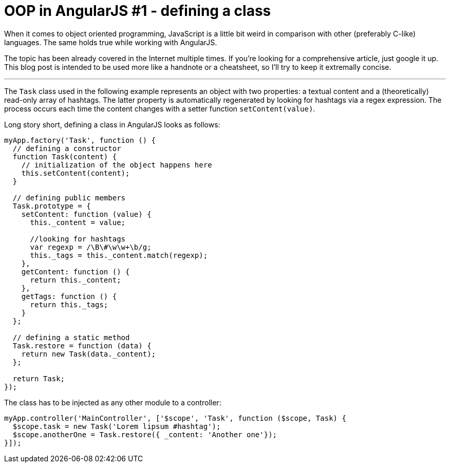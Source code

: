 = OOP in AngularJS #1 - defining a class
:hp-tags: AngularJS, JavaScript


When it comes to object oriented programming, JavaScript is a little bit weird in comparison with other (preferably C-like) languages. The same holds true while working with AngularJS.

The topic has been already covered in the Internet multiple times. If you're looking for a comprehensive article, just google it up. This blog post is intended to be used more like a handnote or a cheatsheet, so I'll try to keep it extremally concise.

---

The `Task` class used in the following example represents an object with two properties: a textual content and a (theoretically) read-only array of hashtags. The latter property is automatically regenerated by looking for hashtags via a regex expression. The process occurs each time the content changes with a setter function `setContent(value)`.

Long story short, defining a class in AngularJS looks as follows:
[source,javascript]
----
myApp.factory('Task', function () {
  // defining a constructor
  function Task(content) {
    // initialization of the object happens here
    this.setContent(content);
  }

  // defining public members
  Task.prototype = {
    setContent: function (value) {
      this._content = value;

      //looking for hashtags
      var regexp = /\B\#\w\w+\b/g;
      this._tags = this._content.match(regexp);
    },
    getContent: function () {
      return this._content;
    },
    getTags: function () {
      return this._tags;
    }
  };

  // defining a static method
  Task.restore = function (data) {
    return new Task(data._content);
  };

  return Task;
});
----

The class has to be injected as any other module to a controller:
[source,javascript]
----
myApp.controller('MainController', ['$scope', 'Task', function ($scope, Task) {
  $scope.task = new Task('Lorem lipsum #hashtag');
  $scope.anotherOne = Task.restore({ _content: 'Another one'});
}]);
----